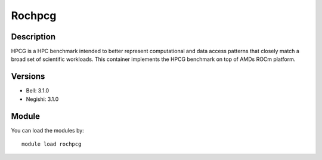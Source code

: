 .. _backbone-label:

Rochpcg
==============================

Description
~~~~~~~~
HPCG is a HPC benchmark intended to better represent computational and data access patterns that closely match a broad set of scientific workloads. This container implements the HPCG benchmark on top of AMDs ROCm platform.

Versions
~~~~~~~~
- Bell: 3.1.0
- Negishi: 3.1.0

Module
~~~~~~~~
You can load the modules by::

    module load rochpcg

